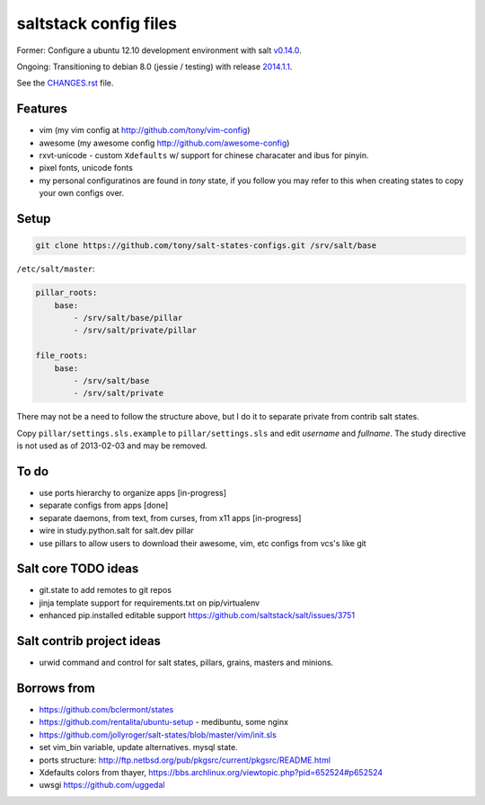 saltstack config files
======================

Former: Configure a ubuntu 12.10 development environment with salt `v0.14.0`_.

Ongoing: Transitioning to debian 8.0 (jessie / testing) with release
`2014.1.1`_.

See the `CHANGES.rst`_ file.

.. _2014.1.1: http://docs.saltstack.com/en/latest/topics/releases/2014.1.1.html
.. _v0.14.0: http://docs.saltstack.com/en/latest/topics/releases/0.14.0.html

.. _CHANGES.rst: https://github.com/tony/salt-states-configs/blob/master/CHANGES


Features
--------

* vim (my vim config at http://github.com/tony/vim-config)
* awesome (my awesome config http://github.com/awesome-config)
* rxvt-unicode - custom ``Xdefaults`` w/ support for chinese characater
  and ibus for pinyin.
* pixel fonts, unicode fonts
* my personal configuratinos are found in `tony` state, if you follow
  you may refer to this when creating states to copy your own configs
  over.

Setup
-----

.. code:: bash

   git clone https://github.com/tony/salt-states-configs.git /srv/salt/base


``/etc/salt/master``:

.. code:: yaml

    pillar_roots:
        base:
            - /srv/salt/base/pillar
            - /srv/salt/private/pillar

    file_roots:
        base:
            - /srv/salt/base
            - /srv/salt/private

There may not be a need to follow the structure above, but I do it to
separate private from contrib salt states.

Copy ``pillar/settings.sls.example`` to ``pillar/settings.sls`` and edit
`username` and `fullname`.  The study directive is not used as of
2013-02-03 and may be removed.

To do
-----

- use ports hierarchy to organize apps [in-progress]
- separate configs from apps [done]
- separate daemons, from text, from curses, from x11 apps [in-progress]
- wire in study.python.salt for salt.dev pillar
- use pillars to allow users to download their awesome, vim, etc configs
  from vcs's like git

Salt core TODO ideas
--------------------

- git.state to add remotes to git repos
- jinja template support for requirements.txt on pip/virtualenv
- enhanced pip.installed editable support
  https://github.com/saltstack/salt/issues/3751

Salt contrib project ideas
--------------------------

- urwid command and control for salt states, pillars, grains, masters and
  minions.


Borrows from
------------

- https://github.com/bclermont/states
- https://github.com/rentalita/ubuntu-setup - medibuntu, some nginx
- https://github.com/jollyroger/salt-states/blob/master/vim/init.sls
- set vim_bin variable, update alternatives. mysql state.
- ports structure:
  http://ftp.netbsd.org/pub/pkgsrc/current/pkgsrc/README.html
- Xdefaults colors from thayer,
  https://bbs.archlinux.org/viewtopic.php?pid=652524#p652524
- uwsgi https://github.com/uggedal
